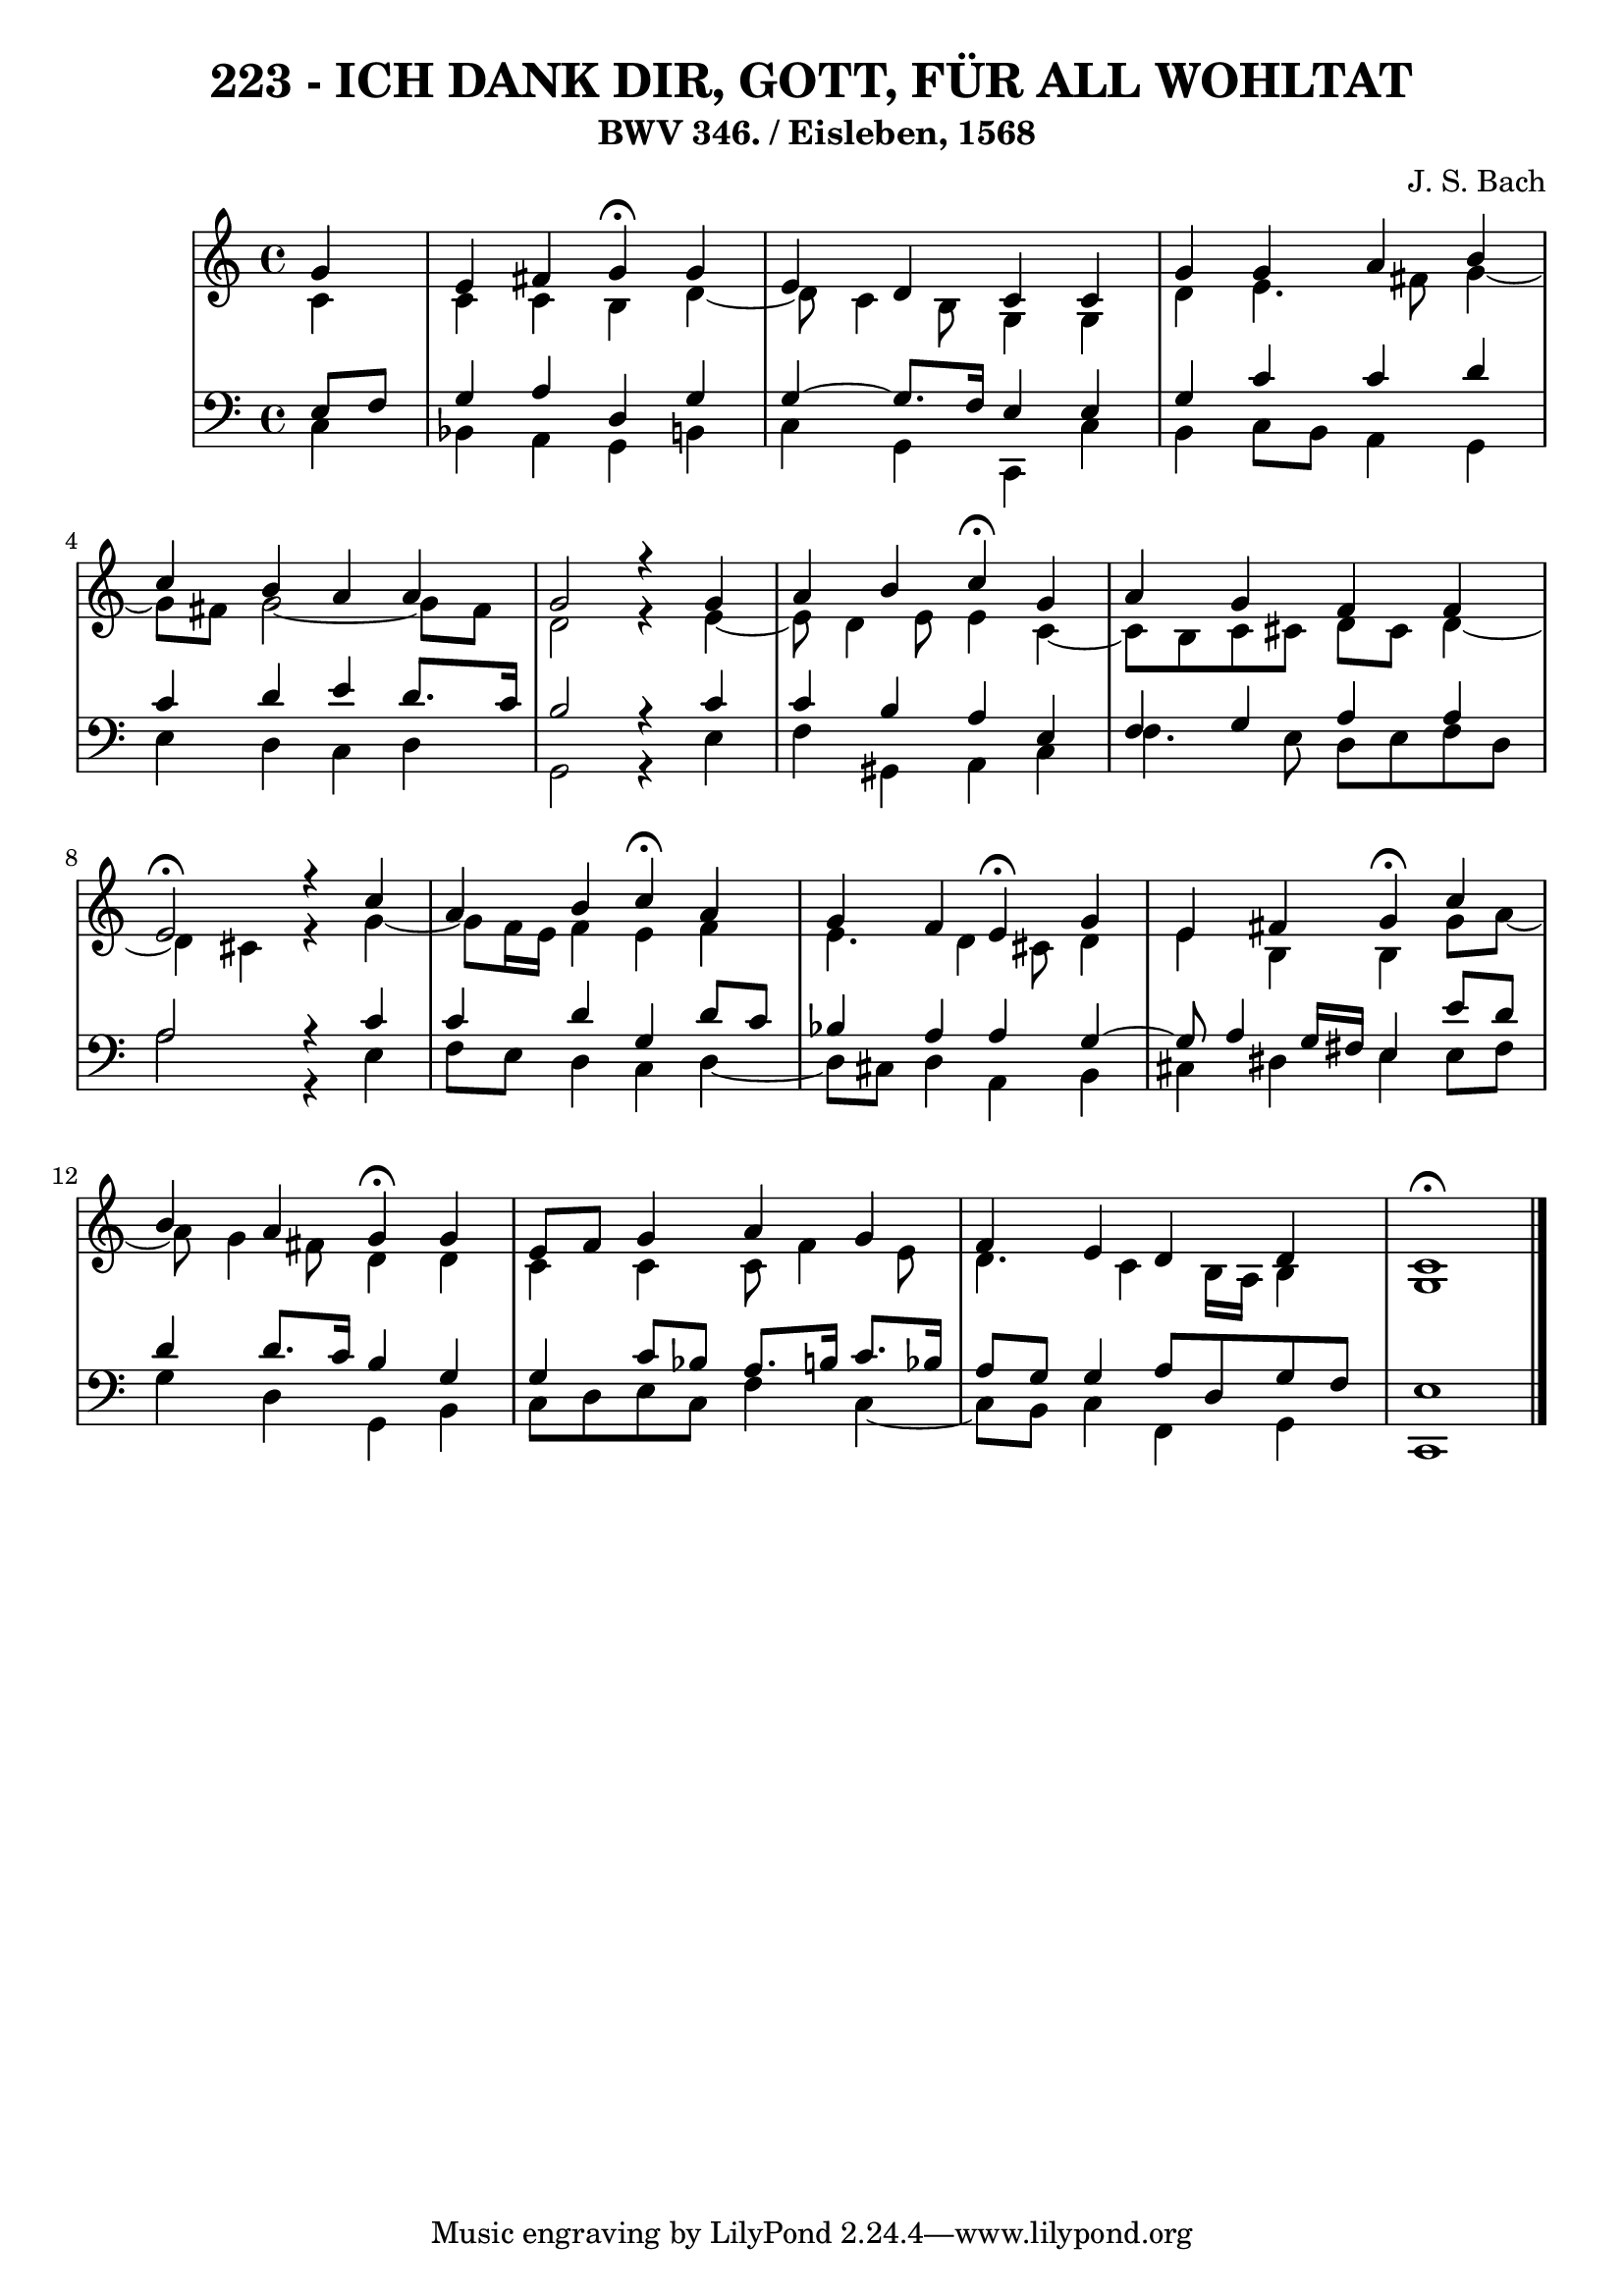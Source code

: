 \version "2.10.33"

\header {
  title = "223 - ICH DANK DIR, GOTT, FÜR ALL WOHLTAT"
  subtitle = " BWV 346. / Eisleben, 1568"
  composer = "J. S. Bach"
}


global = {
  \time 4/4
  \key c \major
}


soprano = \relative c'' {
  \partial 4 g4 
  e4 fis4 g4 \fermata g4 
  e4 d4 c4 c4 
  g'4 g4 a4 b4 
  c4 b4 a4 a4 
  g2 r4 g4   %5
  a4 b4 c4 \fermata g4 
  a4 g4 f4 f4 
  e2 \fermata r4 c'4 
  a4 b4 c4 \fermata a4 
  g4 f4 e4 \fermata g4   %10
  e4 fis4 g4 \fermata c4 
  b4 a4 g4 \fermata g4 
  e8 f8 g4 a4 g4 
  f4 e4 d4 d4 
  c1 \fermata  %15
  
}

alto = \relative c' {
  \partial 4 c4 
  c4 c4 b4 d4~ 
  d8 c4 b8 g4 g4 
  d'4 e4. fis8 g4~ 
  g8 fis8 g2~ g8 fis8 
  d2 r4 e4~   %5
  e8 d4 e8 e4 c4~ 
  c8 b8 c8 cis8 d8 cis8 d4~ 
  d4 cis4 r4 g'4~ 
  g8 f16 e16 f4 e4 f4 
  e4. d4 cis8 d4   %10
  e4 b4 b4 g'8 a8~ 
  a8 g4 fis8 d4 d4 
  c4 c4 c8 f4 e8 
  d4. c4 b16 a16 b4 
  g1   %15
  
}

tenor = \relative c {
  \partial 4 e8  f8 
  g4 a4 d,4 g4 
  g4~ g8. f16 e4 e4 
  g4 c4 c4 d4 
  c4 d4 e4 d8. c16 
  b2 r4 c4   %5
  c4 b4 a4 e4 
  f4 g4 a4 a4 
  a2 r4 c4 
  c4 d4 g,4 d'8 c8 
  bes4 a4 a4 g4~   %10
  g8 a4 g16 fis16 e4 e'8 d8 
  d4 d8. c16 b4 g4 
  g4 c8 bes8 a8. b16 c8. bes16 
  a8 g8 g4 a8 d,8 g8 f8 
  e1   %15
  
}

baixo = \relative c {
  \partial 4 c4 
  bes4 a4 g4 b4 
  c4 g4 c,4 c'4 
  b4 c8 b8 a4 g4 
  e'4 d4 c4 d4 
  g,2 r4 e'4   %5
  f4 gis,4 a4 c4 
  f4. e8 d8 e8 f8 d8 
  a'2 r4 e4 
  f8 e8 d4 c4 d4~ 
  d8 cis8 d4 a4 b4   %10
  cis4 dis4 e4 e8 fis8 
  g4 d4 g,4 b4 
  c8 d8 e8 c8 f4 c4~ 
  c8 b8 c4 f,4 g4 
  c,1   %15
  
}

\score {
  <<
    \new StaffGroup <<
      \override StaffGroup.SystemStartBracket #'style = #'line 
      \new Staff {
        <<
          \global
          \new Voice = "soprano" { \voiceOne \soprano }
          \new Voice = "alto" { \voiceTwo \alto }
        >>
      }
      \new Staff {
        <<
          \global
          \clef "bass"
          \new Voice = "tenor" {\voiceOne \tenor }
          \new Voice = "baixo" { \voiceTwo \baixo \bar "|."}
        >>
      }
    >>
  >>
  \layout {}
  \midi {}
}